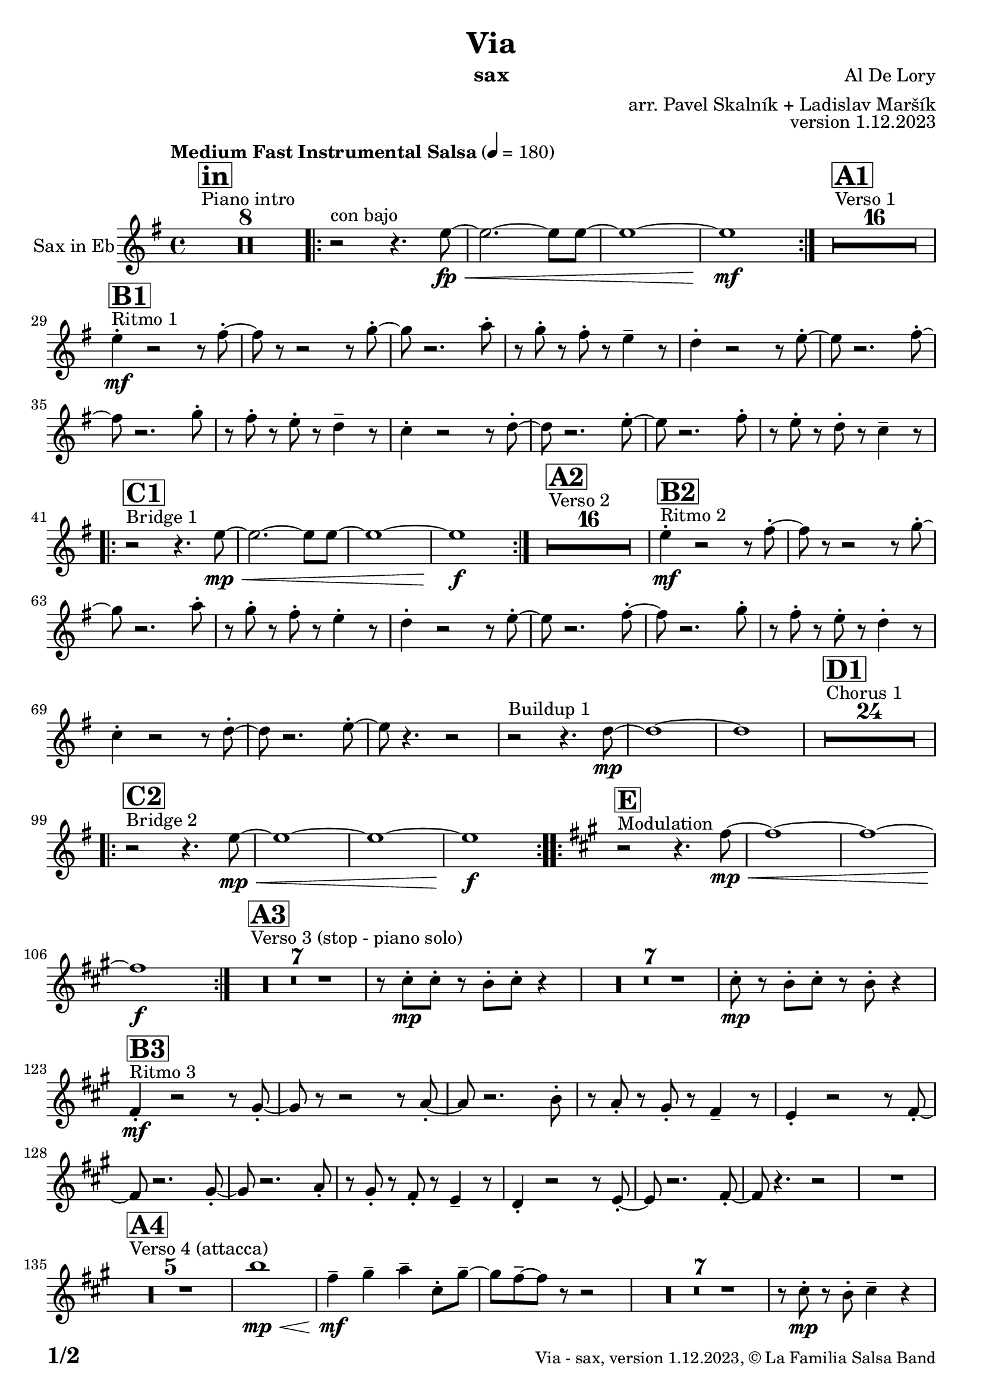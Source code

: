 \version "2.24.0"

% Sheet revision 2022_09

\header {
  title = "Via"
  instrument = "sax"
  composer = "Al De Lory"
  arranger = "arr. Pavel Skalník + Ladislav Maršík"
  opus = "version 1.12.2023"
  copyright = "© La Familia Salsa Band"
}

inst =
#(define-music-function
  (string)
  (string?)
  #{ <>^\markup \abs-fontsize #16 \bold \box #string #})

makePercent = #(define-music-function (note) (ly:music?)
                 (make-music 'PercentEvent 'length (ly:music-length note)))

#(define (test-stencil grob text)
   (let* ((orig (ly:grob-original grob))
          (siblings (ly:spanner-broken-into orig)) ; have we been split?
          (refp (ly:grob-system grob))
          (left-bound (ly:spanner-bound grob LEFT))
          (right-bound (ly:spanner-bound grob RIGHT))
          (elts-L (ly:grob-array->list (ly:grob-object left-bound 'elements)))
          (elts-R (ly:grob-array->list (ly:grob-object right-bound 'elements)))
          (break-alignment-L
           (filter
            (lambda (elt) (grob::has-interface elt 'break-alignment-interface))
            elts-L))
          (break-alignment-R
           (filter
            (lambda (elt) (grob::has-interface elt 'break-alignment-interface))
            elts-R))
          (break-alignment-L-ext (ly:grob-extent (car break-alignment-L) refp X))
          (break-alignment-R-ext (ly:grob-extent (car break-alignment-R) refp X))
          (num
           (markup text))
          (num
           (if (or (null? siblings)
                   (eq? grob (car siblings)))
               num
               (make-parenthesize-markup num)))
          (num (grob-interpret-markup grob num))
          (num-stil-ext-X (ly:stencil-extent num X))
          (num-stil-ext-Y (ly:stencil-extent num Y))
          (num (ly:stencil-aligned-to num X CENTER))
          (num
           (ly:stencil-translate-axis
            num
            (+ (interval-length break-alignment-L-ext)
               (* 0.5
                  (- (car break-alignment-R-ext)
                     (cdr break-alignment-L-ext))))
            X))
          (bracket-L
           (markup
            #:path
            0.1 ; line-thickness
            `((moveto 0.5 ,(* 0.5 (interval-length num-stil-ext-Y)))
              (lineto ,(* 0.5
                          (- (car break-alignment-R-ext)
                             (cdr break-alignment-L-ext)
                             (interval-length num-stil-ext-X)))
                      ,(* 0.5 (interval-length num-stil-ext-Y)))
              (closepath)
              (rlineto 0.0
                       ,(if (or (null? siblings) (eq? grob (car siblings)))
                            -1.0 0.0)))))
          (bracket-R
           (markup
            #:path
            0.1
            `((moveto ,(* 0.5
                          (- (car break-alignment-R-ext)
                             (cdr break-alignment-L-ext)
                             (interval-length num-stil-ext-X)))
                      ,(* 0.5 (interval-length num-stil-ext-Y)))
              (lineto 0.5
                      ,(* 0.5 (interval-length num-stil-ext-Y)))
              (closepath)
              (rlineto 0.0
                       ,(if (or (null? siblings) (eq? grob (last siblings)))
                            -1.0 0.0)))))
          (bracket-L (grob-interpret-markup grob bracket-L))
          (bracket-R (grob-interpret-markup grob bracket-R))
          (num (ly:stencil-combine-at-edge num X LEFT bracket-L 0.4))
          (num (ly:stencil-combine-at-edge num X RIGHT bracket-R 0.4)))
     num))

#(define-public (Measure_attached_spanner_engraver context)
   (let ((span '())
         (finished '())
         (event-start '())
         (event-stop '()))
     (make-engraver
      (listeners ((measure-counter-event engraver event)
                  (if (= START (ly:event-property event 'span-direction))
                      (set! event-start event)
                      (set! event-stop event))))
      ((process-music trans)
       (if (ly:stream-event? event-stop)
           (if (null? span)
               (ly:warning "You're trying to end a measure-attached spanner but you haven't started one.")
               (begin (set! finished span)
                 (ly:engraver-announce-end-grob trans finished event-start)
                 (set! span '())
                 (set! event-stop '()))))
       (if (ly:stream-event? event-start)
           (begin (set! span (ly:engraver-make-grob trans 'MeasureCounter event-start))
             (set! event-start '()))))
      ((stop-translation-timestep trans)
       (if (and (ly:spanner? span)
                (null? (ly:spanner-bound span LEFT))
                (moment<=? (ly:context-property context 'measurePosition) ZERO-MOMENT))
           (ly:spanner-set-bound! span LEFT
                                  (ly:context-property context 'currentCommandColumn)))
       (if (and (ly:spanner? finished)
                (moment<=? (ly:context-property context 'measurePosition) ZERO-MOMENT))
           (begin
            (if (null? (ly:spanner-bound finished RIGHT))
                (ly:spanner-set-bound! finished RIGHT
                                       (ly:context-property context 'currentCommandColumn)))
            (set! finished '())
            (set! event-start '())
            (set! event-stop '()))))
      ((finalize trans)
       (if (ly:spanner? finished)
           (begin
            (if (null? (ly:spanner-bound finished RIGHT))
                (set! (ly:spanner-bound finished RIGHT)
                      (ly:context-property context 'currentCommandColumn)))
            (set! finished '())))
       (if (ly:spanner? span)
           (begin
            (ly:warning "I think there's a dangling measure-attached spanner :-(")
            (ly:grob-suicide! span)
            (set! span '())))))))

\layout {
  \context {
    \Staff
    \consists #Measure_attached_spanner_engraver
    \override MeasureCounter.font-encoding = #'latin1
    \override MeasureCounter.font-size = 0
    \override MeasureCounter.outside-staff-padding = 2
    \override MeasureCounter.outside-staff-horizontal-padding = #0
  }
}

repeatBracket = #(define-music-function
                  (parser location N note)
                  (number? ly:music?)
                  #{
                    \override Staff.MeasureCounter.stencil =
                    #(lambda (grob) (test-stencil grob #{ #(string-append(number->string N) "x") #} ))
                    \startMeasureCount
                    \repeat volta #N { $note }
                    \stopMeasureCount
                  #}
                  )

Sax = \new Voice
\transpose c a'
\relative c' {
  \set Staff.instrumentName = \markup {
    \center-align { "Sax in Eb" }
  }
  \set Staff.midiInstrument = "Trombone"
  \set Staff.midiMaximumVolume = #1.0

  \key g \minor
  \time 4/4
  \tempo "Medium Fast Instrumental Salsa" 4 = 180

  s1*0
  ^\markup { "Piano intro" }
  \inst "in"
  R1*8
  
  \repeat volta 2 { r2 ^\markup { "con bajo" } r4.g8 \fp \< ~|g2.~g8g8~|g1~|g1 \mf }
  s1*0
  ^\markup { "Verso 1" }
  \inst "A1"
  R1*16 \break
  
    s1*0
  ^\markup { "Ritmo 1" }
  \inst "B1"
  g4  -. \mf r2r8a8 -. ~| a8 r8r2r8bes8 -. ~| bes8 r2.c8 -. | r8bes8 -. r8a8 -. r8g4 -- r8|
  f4 -. r2r8g8 -. ~| g8 r2.a8 -. ~| a8 r2.bes8 -. | r8a8 -. r8g8 -. r8f4 -- r8|
  es4 -. r2r8f8 -. ~| f8 r2.g8 -. ~| g8 r2.a8 -. | r8g8 -. r8f8 -. r8es4 -- r8| \break 

   s1*0
  ^\markup { "Bridge 1" }
  \inst "C1"
  \repeat volta 2 { r2 r4.g8 \mp \< ~|g2.~g8g8~|g1~|g1 \f }

  s1*0
  ^\markup { "Verso 2" }
  \inst "A2"
  R1*16 
  
    s1*0
  ^\markup { "Ritmo 2" }
  \inst "B2"
  g4 \mf -. r2r8a8 -. ~| a8 r8r2r8bes8 -. ~| bes8 r2.c8 -. | r8bes8 -. r8a8 -. r8g4 -. r8|
  f4 -. r2r8g8 -. ~| g8 r2.a8 -. ~| a8 r2.bes8 -. | r8a8 -. r8g8 -. r8f4 -. r8|
  es4 -. r2r8f8 -. ~| f8 r2.g8 -. ~| g8 r4. r2 | r2  ^\markup { "Buildup 1" } r4. f8 \mp ~|f1~|f1
  s1*0 
  ^\markup { "Chorus 1" }
  \inst "D1"
  R1*24 \break
  s1*0 
  ^\markup { "Bridge 2" }
  \inst "C2"
  \repeat volta 2 { r2 r4.g8 \mp \< ~|g1~|g1~|g1 \f }
  s1*0 
  ^\markup { "Modulation" }
  \key a \minor
  \inst "E"
  \repeat volta 2 { r2 r4.a8~\mp \< |a1~|a1~|a1 \f }
  
    s1*0 
  ^\markup { "Verso 3 (stop - piano solo)" }
  \inst "A3"
  R1*7
  r8e8 -. \mp e8 -. r8d8 -. e8 -. r4| R1*7| e8 \mp -. r8d8 -. e8 -. r8d8 -. r4| \break
  
    s1*0
  ^\markup { "Ritmo 3" }
  \inst "B3"
  a4 \mf -. r2r8b8 -. ~| b8r8r2r8c8 -. ~| c8 r2.d8 -. | r8c8 -. r8b8 -. r8a4 -- r8|
  g4 -. r2r8a8 -. ~| a8r2.b8 -. ~| b8 r2.c8 -. | r8b8 -. r8a8 -. r8g4 -- r8|
  f4 -. r2r8g8 -. ~| g8r2.a8 -. ~| a8 r4. r2 |
  R1 | \break
  s1*0 
  ^\markup { "Verso 4 (attacca)" }
  \inst "A4"
  R1*5
  d'1  \mp \< |a4 \mf -- b4 -- c4 -- e,8 -. b'8 --~  |b8 a8-- ~ a8 r8 r2|
  R1*7|
  r8e8 \mp -. r8d8 -. e4 -- r4 | \break
  
     s1*0
  ^\markup { "Ritmo 4" }
  \inst "B4"
  a,4 \mf -. r2r8b8 -. ~| b8r8r2r8c8 -. ~| c8 r2.d8 -. | r8c8 -. r8b8 -. r8a4 -- r8|
  g4 -. r2r8a8 -. ~| a8r2.b8 -. ~| b8 r2.c8 -. | r8b8 -. r8a8 -. r8g4 -- r8|
  f4 -. r2r8g8 -. ~| g8r2.a8 -. ~| a8 r8 r4 r2| \break
  
  r2 ^\markup { "Buildup 2" }  r4.g8 \mp ~ |g1 ~|g1|
  s1*0 
  ^\markup { "Chorus 2" }
  \inst "D2"
  R1*12
  R1 * 5
  r2r8b8\mf -. r8c8 -.  |
  R1*6| \break
  
  s1*0 
  ^\markup { "Coda" }
  \inst "E"

  \repeat volta 4 {
    
    r2 r4.a8~ \mp \< |
    
    \alternative {
      {
    a1~|a1~|a1 \f
      } 
      {
        a2. \< ~a8a8~|a1 |r8c8 \f -- r8c8 -- r8b8 --r4|
      }
    }
  }

  \label #'lastPage
  \bar "|."
}

\score {
  \compressMMRests \new Staff \with {
    \consists "Volta_engraver"
  }
  {
    \Sax
  }
  \layout {
    \context {
      \Score
      \remove "Volta_engraver"
    }
  }
}

\score {
  \unfoldRepeats {
    %\transpose a c
    \Sax
  }
  \midi { } 
}

\paper {
  system-system-spacing =
  #'((basic-distance . 14)
     (minimum-distance . 10)
     (padding . 1)
     (stretchability . 60))
  between-system-padding = #2
  bottom-margin = 5\mm

  print-page-number = ##t
  print-first-page-number = ##t
  oddHeaderMarkup = \markup \fill-line { " " }
  evenHeaderMarkup = \markup \fill-line { " " }
  oddFooterMarkup = \markup {
    \fill-line {
      \bold \fontsize #2
      \concat { \fromproperty #'page:page-number-string "/" \page-ref #'lastPage "0" "?" }

      \fontsize #-1
      \concat { \fromproperty #'header:title " - " \fromproperty #'header:instrument ", " \fromproperty #'header:opus ", " \fromproperty #'header:copyright }
    }
  }
  evenFooterMarkup = \markup {
    \fill-line {
      \fontsize #-1
      \concat { \fromproperty #'header:title " - " \fromproperty #'header:instrument ", " \fromproperty #'header:opus ", " \fromproperty #'header:copyright }

      \bold \fontsize #2
      \concat { \fromproperty #'page:page-number-string "/" \page-ref #'lastPage "0" "?" }
    }
  }
}